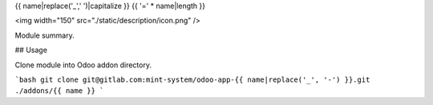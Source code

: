 {{ name|replace('_',' ')|capitalize }}
{{ '=' * name|length }}

<img width="150" src="./static/description/icon.png" />

Module summary.

## Usage

Clone module into Odoo addon directory.

```bash
git clone git@gitlab.com:mint-system/odoo-app-{{ name|replace('_', '-') }}.git ./addons/{{ name }}
```
